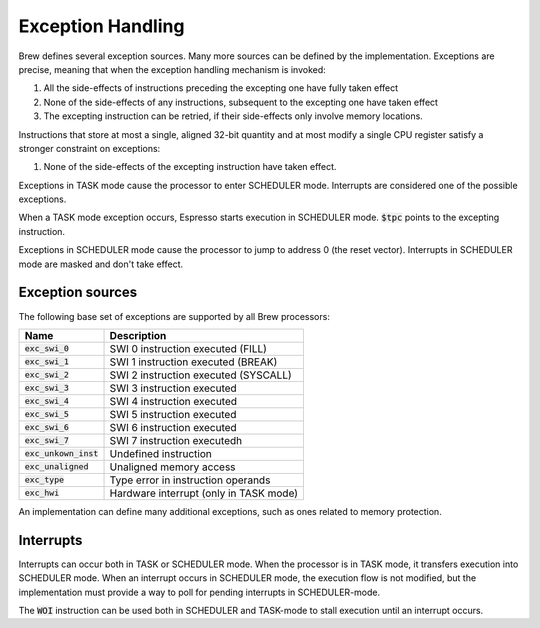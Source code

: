 Exception Handling
==================

Brew defines several exception sources. Many more sources can be defined by the implementation. Exceptions are precise, meaning that when the exception handling mechanism is invoked:

#. All the side-effects of instructions preceding the excepting one have fully taken effect
#. None of the side-effects of any instructions, subsequent to the excepting one have taken effect
#. The excepting instruction can be retried, if their side-effects only involve memory locations.

Instructions that store at most a single, aligned 32-bit quantity and at most modify a single CPU register satisfy a stronger constraint on exceptions:

#. None of the side-effects of the excepting instruction have taken effect.

Exceptions in TASK mode cause the processor to enter SCHEDULER mode. Interrupts are considered one of the possible exceptions.

When a TASK mode exception occurs, Espresso starts execution in SCHEDULER mode. :code:`$tpc` points to the excepting instruction.

Exceptions in SCHEDULER mode cause the processor to jump to address 0 (the reset vector). Interrupts in SCHEDULER mode are masked and don't take effect.

Exception sources
-----------------

The following base set of exceptions are supported by all Brew processors:

======================== =================================
Name                     Description
======================== =================================
:code:`exc_swi_0`        SWI 0 instruction executed (FILL)
:code:`exc_swi_1`        SWI 1 instruction executed (BREAK)
:code:`exc_swi_2`        SWI 2 instruction executed (SYSCALL)
:code:`exc_swi_3`        SWI 3 instruction executed
:code:`exc_swi_4`        SWI 4 instruction executed
:code:`exc_swi_5`        SWI 5 instruction executed
:code:`exc_swi_6`        SWI 6 instruction executed
:code:`exc_swi_7`        SWI 7 instruction executedh
:code:`exc_unkown_inst`  Undefined instruction
:code:`exc_unaligned`    Unaligned memory access
:code:`exc_type`         Type error in instruction operands
:code:`exc_hwi`          Hardware interrupt (only in TASK mode)
======================== =================================

An implementation can define many additional exceptions, such as ones related to memory protection.

Interrupts
----------

Interrupts can occur both in TASK or SCHEDULER mode. When the processor is in TASK mode, it transfers execution into SCHEDULER mode. When an interrupt occurs in SCHEDULER mode, the execution flow is not modified, but the implementation must provide a way to poll for pending interrupts in SCHEDULER-mode.

The :code:`WOI` instruction can be used both in SCHEDULER and TASK-mode to stall execution until an interrupt occurs.
